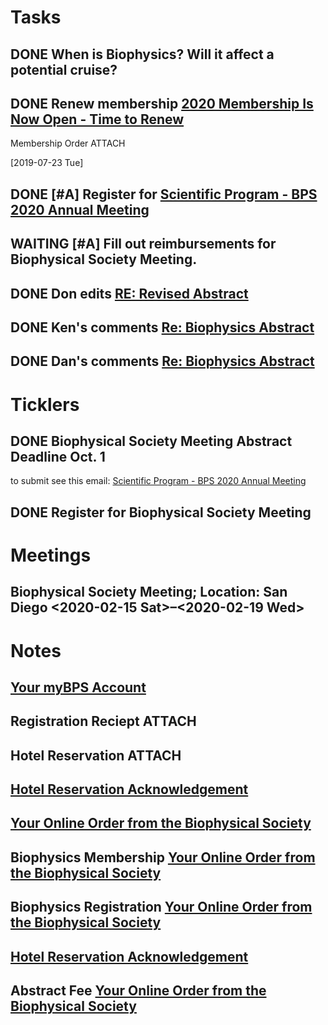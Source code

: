 * *Tasks*
** DONE When is Biophysics?  Will it affect a potential cruise?
:PROPERTIES:
:SYNCID:   804BC7E6-9B46-4D1E-ABCB-2DAC07D2BC67
:ID:       89C6670E-13DD-4AE6-A9EC-C0A22A8E7E82
:END:
:LOGBOOK:
- Note taken on [2019-07-19 Fri 07:59] \\
  February 15-19
:END:
** DONE Renew membership [[message://%3cLYRIS-21140048-43728-2019.07.22-11.59.45--tom_shannon#rush.edu@lists.biophysics.org%3E][2020 Membership Is Now Open - Time to Renew]]
:LOGBOOK:
- State "DONE"       from "TODO"       [2019-07-23 Tue 08:43]
:END:
**** Membership Order :ATTACH:
:PROPERTIES:
:Attachments: Biophysical%20Society%20Membership%20Order%202019-07-23.pdf
:ID:       DFA60F9E-182D-4B5A-8173-F0A46DB1C726
:END:
  [2019-07-23 Tue]


** DONE [#A] Register for [[message://%3cLYRIS-21216823-43792-2019.07.29-13.48.40--tom_shannon#rush.edu@lists.biophysics.org%3E][Scientific Program - BPS 2020 Annual Meeting]]
:PROPERTIES:
:SYNCID:   5FEE2384-648A-4711-8B5D-EC00CAB62644
:ID:       8CA17574-8F29-4032-BE05-C0FC993177D4
:END:
:LOGBOOK:
- State "DONE"       from "TODO"       [2019-07-31 Wed 08:29]
:END:

** WAITING [#A] Fill out reimbursements for Biophysical Society Meeting.
:LOGBOOK:
- State "WAITING"    from "TODO"       [2019-10-04 Fri 11:10] \\
  Sent pdfs of receipts for everything except hotel to Glenda - registration, abstract fee, membership fee and airline tickets.
:END:

** DONE Don edits [[message://%3cCY4PR0801MB37793113793AFF7197973F6ED09F0@CY4PR0801MB3779.namprd08.prod.outlook.com%3E][RE: Revised Abstract]]
:LOGBOOK:
- State "DONE"       from "TODO"       [2019-10-04 Fri 11:32]
:END:


** DONE Ken's comments [[message://%3cBYAPR08MB42947C623B63B9F5AF2A4CFCD6800@BYAPR08MB4294.namprd08.prod.outlook.com%3E][Re: Biophysics Abstract]]
:LOGBOOK:
- State "DONE"       from "TODO"       [2019-10-04 Fri 11:33]
:END:

** DONE Dan's comments [[message://%3c1569711381345.96701@rush.edu%3E][Re: Biophysics Abstract]]
:LOGBOOK:
- State "DONE"       from "TODO"       [2019-10-04 Fri 11:33]
:END:

* *Ticklers*
** DONE Biophysical Society Meeting Abstract Deadline Oct. 1
DEADLINE: <2019-10-01 Tue>
:LOGBOOK:
- State "DONE"       from              [2019-10-04 Fri 08:16]
:END:
 to submit see this email: [[message://%3cLYRIS-21216823-43792-2019.07.29-13.48.40--tom_shannon#rush.edu@lists.biophysics.org%3E][Scientific Program - BPS 2020 Annual Meeting]]
** DONE Register for Biophysical Society Meeting
:LOGBOOK:
- State "DONE"       from              [2019-10-04 Fri 08:43]
:END:
* *Meetings*
** Biophysical Society Meeting; Location:  San Diego <2020-02-15 Sat>--<2020-02-19 Wed>


* *Notes*
** [[message://%3c710402a2-c056-4a5a-8064-f0b67ae0453b@BPS02.biophysics.local%3E][Your myBPS Account]]
** Registration Reciept :ATTACH:
:PROPERTIES:
:Attachments: Biophysical%20Society%20Meeting%20Registration%20Reciept%202019-07-31.pdf
:ID:       3B780121-7C2E-490F-97BE-6F5C562284ED
:END:
** Hotel Reservation :ATTACH:
:PROPERTIES:
:Attachments: Biophysical%202020%20Hotel%20Reservation%20Guest%20Summary%20-%20BPS%202020.pdf
:ID:       E400C642-B1A6-424E-A831-ACA23A06EF66
:END:

** [[message://%3c318408962.459767.1564579685118@lxpasprdsmt01a.lanyonprod.com%3E][Hotel Reservation Acknowledgement]]


** [[message://%3cd8497378-b377-46ab-ab86-c84ab6726d0b@BPS02.biophysics.local%3E][Your Online Order from the Biophysical Society]]

** Biophysics Membership [[message://%3ce80ceb14-c7c3-49a4-a075-13c5223db636@BPS02.biophysics.local%3E][Your Online Order from the Biophysical Society]]
** Biophysics Registration [[message://%3cd8497378-b377-46ab-ab86-c84ab6726d0b@BPS02.biophysics.local%3E][Your Online Order from the Biophysical Society]]

** [[message://%3c318408962.459767.1564579685118@lxpasprdsmt01a.lanyonprod.com%3E][Hotel Reservation Acknowledgement]]

** Abstract Fee [[message://%3cgKSgSEQkS9mmiLut3j5ztQ@ismtpd0070p1mdw1.sendgrid.net%3E][Your Online Order from the Biophysical Society]]

